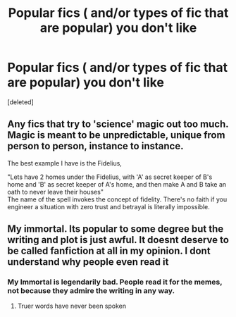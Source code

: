 #+TITLE: Popular fics ( and/or types of fic that are popular) you don't like

* Popular fics ( and/or types of fic that are popular) you don't like
:PROPERTIES:
:Score: 1
:DateUnix: 1620097635.0
:DateShort: 2021-May-04
:FlairText: Discussion
:END:
[deleted]


** Any fics that try to 'science' magic out too much.\\
Magic is meant to be unpredictable, unique from person to person, instance to instance.

The best example I have is the Fidelius,

"Lets have 2 homes under the Fidelius, with 'A' as secret keeper of B's home and 'B' as secret keeper of A's home, and then make A and B take an oath to never leave their houses"\\
The name of the spell invokes the concept of fidelity. There's no faith if you engineer a situation with zero trust and betrayal is literally impossible.
:PROPERTIES:
:Author: Fierysword5
:Score: 5
:DateUnix: 1620127707.0
:DateShort: 2021-May-04
:END:


** My immortal. Its popular to some degree but the writing and plot is just awful. It doesnt deserve to be called fanfiction at all in my opinion. I dont understand why people even read it
:PROPERTIES:
:Author: Merlinsslytherin
:Score: 2
:DateUnix: 1620125226.0
:DateShort: 2021-May-04
:END:

*** My Immortal is legendarily bad. People read it for the memes, not because they admire the writing in any way.
:PROPERTIES:
:Author: Fierysword5
:Score: 5
:DateUnix: 1620127758.0
:DateShort: 2021-May-04
:END:

**** Truer words have never been spoken
:PROPERTIES:
:Author: Merlinsslytherin
:Score: 2
:DateUnix: 1620128215.0
:DateShort: 2021-May-04
:END:
